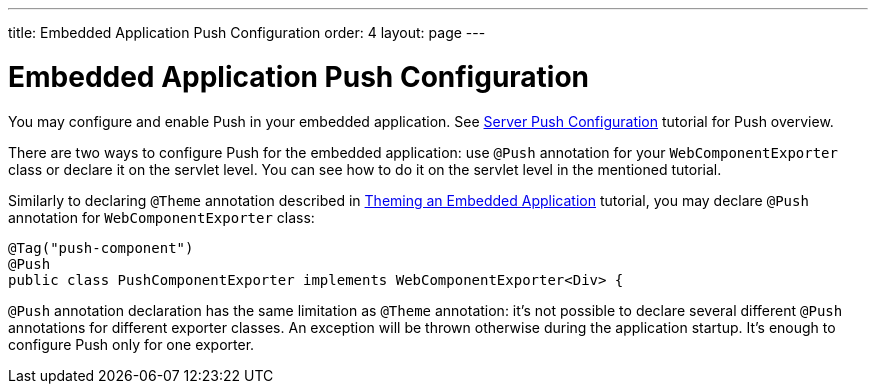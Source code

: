 ---
title: Embedded Application Push Configuration
order: 4
layout: page
---

ifdef::env-github[:outfilesuffix: .asciidoc]

= Embedded Application Push Configuration

You may configure and enable Push in your embedded application.
See <<../advanced/tutorial-push-configuration#,Server Push Configuration>> tutorial 
for Push overview.

There are two ways to configure Push for the embedded application: use 
`@Push` annotation for your `WebComponentExporter` class or declare it
on the servlet level. You can see how to do it on the servlet level in the
mentioned tutorial.

Similarly to declaring `@Theme` annotation described in 
<<tutorial-webcomponent-theming#,Theming an Embedded Application>> tutorial, 
you may declare `@Push` annotation for `WebComponentExporter` class:

[source, java]
----
@Tag("push-component")
@Push
public class PushComponentExporter implements WebComponentExporter<Div> {
----

`@Push` annotation declaration has the same limitation as `@Theme` annotation:
it's not possible to declare several different `@Push` annotations for different
exporter classes. An exception will be thrown otherwise during the application
startup. It's enough to configure Push only for one exporter.
